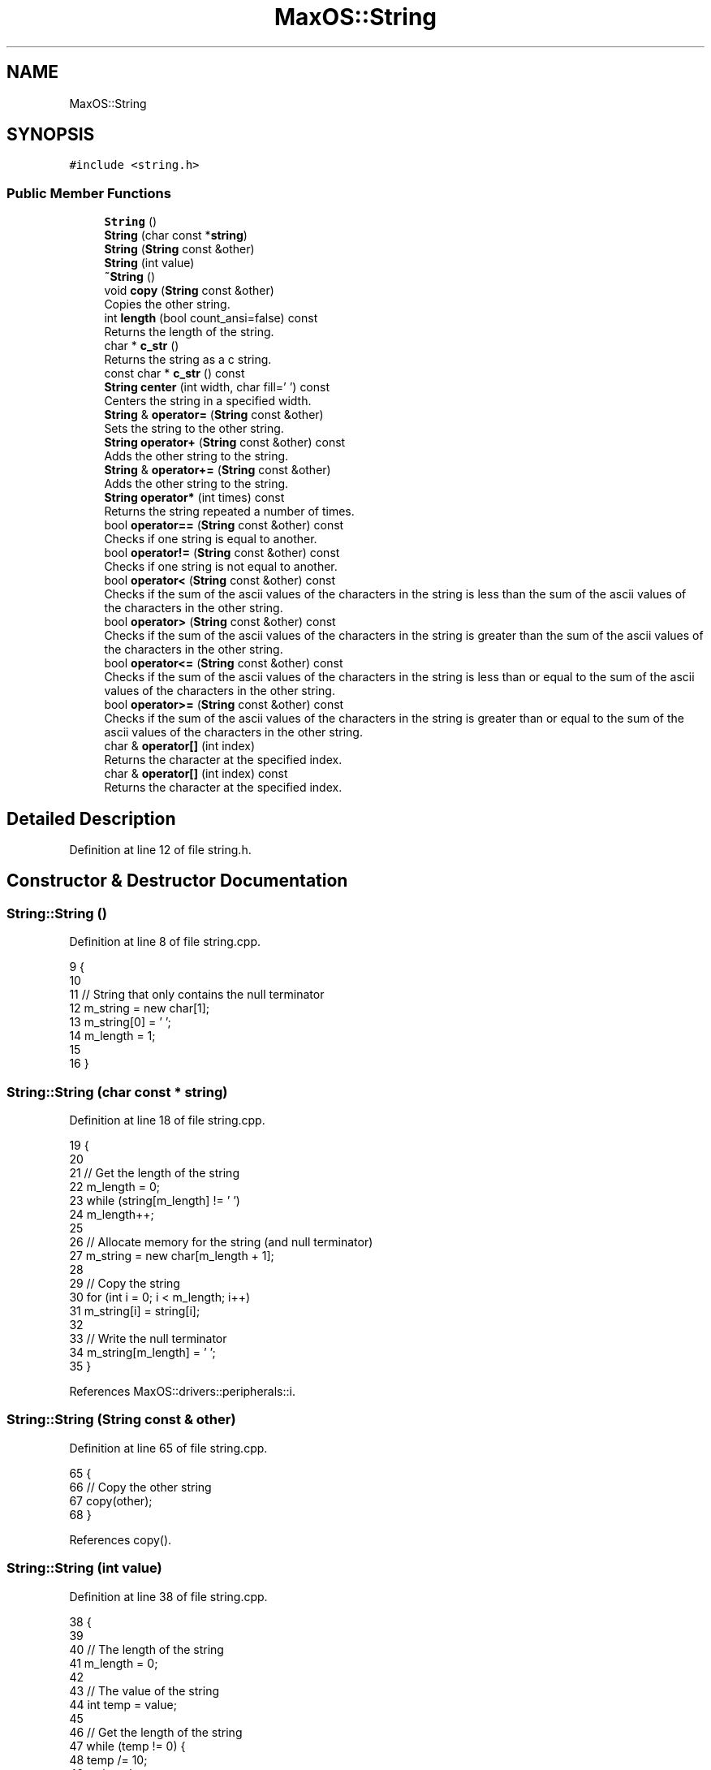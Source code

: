 .TH "MaxOS::String" 3 "Tue Feb 25 2025" "Version 0.1" "Max OS" \" -*- nroff -*-
.ad l
.nh
.SH NAME
MaxOS::String
.SH SYNOPSIS
.br
.PP
.PP
\fC#include <string\&.h>\fP
.SS "Public Member Functions"

.in +1c
.ti -1c
.RI "\fBString\fP ()"
.br
.ti -1c
.RI "\fBString\fP (char const *\fBstring\fP)"
.br
.ti -1c
.RI "\fBString\fP (\fBString\fP const &other)"
.br
.ti -1c
.RI "\fBString\fP (int value)"
.br
.ti -1c
.RI "\fB~String\fP ()"
.br
.ti -1c
.RI "void \fBcopy\fP (\fBString\fP const &other)"
.br
.RI "Copies the other string\&. "
.ti -1c
.RI "int \fBlength\fP (bool count_ansi=false) const"
.br
.RI "Returns the length of the string\&. "
.ti -1c
.RI "char * \fBc_str\fP ()"
.br
.RI "Returns the string as a c string\&. "
.ti -1c
.RI "const char * \fBc_str\fP () const"
.br
.ti -1c
.RI "\fBString\fP \fBcenter\fP (int width, char fill=' ') const"
.br
.RI "Centers the string in a specified width\&. "
.ti -1c
.RI "\fBString\fP & \fBoperator=\fP (\fBString\fP const &other)"
.br
.RI "Sets the string to the other string\&. "
.ti -1c
.RI "\fBString\fP \fBoperator+\fP (\fBString\fP const &other) const"
.br
.RI "Adds the other string to the string\&. "
.ti -1c
.RI "\fBString\fP & \fBoperator+=\fP (\fBString\fP const &other)"
.br
.RI "Adds the other string to the string\&. "
.ti -1c
.RI "\fBString\fP \fBoperator*\fP (int times) const"
.br
.RI "Returns the string repeated a number of times\&. "
.ti -1c
.RI "bool \fBoperator==\fP (\fBString\fP const &other) const"
.br
.RI "Checks if one string is equal to another\&. "
.ti -1c
.RI "bool \fBoperator!=\fP (\fBString\fP const &other) const"
.br
.RI "Checks if one string is not equal to another\&. "
.ti -1c
.RI "bool \fBoperator<\fP (\fBString\fP const &other) const"
.br
.RI "Checks if the sum of the ascii values of the characters in the string is less than the sum of the ascii values of the characters in the other string\&. "
.ti -1c
.RI "bool \fBoperator>\fP (\fBString\fP const &other) const"
.br
.RI "Checks if the sum of the ascii values of the characters in the string is greater than the sum of the ascii values of the characters in the other string\&. "
.ti -1c
.RI "bool \fBoperator<=\fP (\fBString\fP const &other) const"
.br
.RI "Checks if the sum of the ascii values of the characters in the string is less than or equal to the sum of the ascii values of the characters in the other string\&. "
.ti -1c
.RI "bool \fBoperator>=\fP (\fBString\fP const &other) const"
.br
.RI "Checks if the sum of the ascii values of the characters in the string is greater than or equal to the sum of the ascii values of the characters in the other string\&. "
.ti -1c
.RI "char & \fBoperator[]\fP (int index)"
.br
.RI "Returns the character at the specified index\&. "
.ti -1c
.RI "char & \fBoperator[]\fP (int index) const"
.br
.RI "Returns the character at the specified index\&. "
.in -1c
.SH "Detailed Description"
.PP 
Definition at line 12 of file string\&.h\&.
.SH "Constructor & Destructor Documentation"
.PP 
.SS "String::String ()"

.PP
Definition at line 8 of file string\&.cpp\&.
.PP
.nf
9 {
10 
11   // String that only contains the null terminator
12   m_string = new char[1];
13   m_string[0] = '\0';
14   m_length = 1;
15 
16 }
.fi
.SS "String::String (char const * string)"

.PP
Definition at line 18 of file string\&.cpp\&.
.PP
.nf
19 {
20 
21   // Get the length of the string
22   m_length = 0;
23   while (string[m_length] != '\0')
24           m_length++;
25 
26   // Allocate memory for the string (and null terminator)
27   m_string = new char[m_length + 1];
28 
29   // Copy the string
30   for (int i = 0; i < m_length; i++)
31           m_string[i] = string[i];
32 
33   // Write the null terminator
34   m_string[m_length] = '\0';
35 }
.fi
.PP
References MaxOS::drivers::peripherals::i\&.
.SS "String::String (\fBString\fP const & other)"

.PP
Definition at line 65 of file string\&.cpp\&.
.PP
.nf
65                                   {
66   // Copy the other string
67   copy(other);
68 }
.fi
.PP
References copy()\&.
.SS "String::String (int value)"

.PP
Definition at line 38 of file string\&.cpp\&.
.PP
.nf
38                         {
39 
40   // The length of the string
41   m_length = 0;
42 
43   // The value of the string
44   int temp = value;
45 
46   // Get the length of the string
47   while (temp != 0) {
48     temp /= 10;
49     m_length++;
50   }
51 
52   // Allocate memory for the string (and null terminator)
53   m_string = new char[m_length + 1];
54 
55   // Copy the string
56   for (int i = m_length - 1; i >= 0; i--) {
57     m_string[i] = (value % 10) + '0';
58     value /= 10;
59   }
60 
61   // Write the null terminator
62   m_string[m_length] = '\0';
63 }
.fi
.PP
References MaxOS::drivers::peripherals::i\&.
.SS "String::~String ()"

.PP
Definition at line 71 of file string\&.cpp\&.
.PP
.nf
71                 {
72 
73   // Free the memory
74   delete[] m_string;
75 
76 }
.fi
.SH "Member Function Documentation"
.PP 
.SS "const char * String::c_str ()"

.PP
Returns the string as a c string\&. 
.PP
\fBReturns\fP
.RS 4
The string as an array of characters 
.RE
.PP

.PP
Definition at line 141 of file string\&.cpp\&.
.PP
.nf
141                     {
142 
143     // Return the string
144     return m_string;
145 
146 }
.fi
.PP
Referenced by MaxOS::hardwarecommunication::PeripheralComponentInterconnectController::select_drivers(), strcmp(), and strncmp()\&.
.SS "const char* MaxOS::String::c_str () const"

.SS "\fBString\fP String::center (int width, char fill = \fC' '\fP) const"

.PP
Centers the string in a specified width\&. 
.PP
\fBParameters\fP
.RS 4
\fIwidth\fP The width of the string 
.br
\fIfill\fP The character to fill the string with 
.RE
.PP
\fBReturns\fP
.RS 4
The centered string 
.RE
.PP

.PP
Definition at line 394 of file string\&.cpp\&.
.PP
.nf
394                                                 {
395 
396     // The centered string
397     String centered;
398 
399     // The length of the string
400     int length = m_length;
401 
402     // The number of characters to add
403     int add = (width - length) / 2;
404 
405     // The length of the centered string
406     centered\&.m_length = width;
407 
408     // Allocate memory for the centered string (and null terminator)
409     centered\&.m_string = new char[width + 1];
410 
411     // Fill the string with the fill character
412     for (int i = 0; i < add; i++)
413         centered\&.m_string[i] = fill;
414 
415     // Copy the string
416     for (int i = 0; i < length; i++)
417         centered\&.m_string[add + i] = m_string[i];
418 
419     // Fill the string with the fill character
420     for (int i = add + length; i < width; i++)
421         centered\&.m_string[i] = fill;
422 
423     // Write the null terminator
424     centered\&.m_string[width] = '\0';
425 
426     // Return the centered string
427     return centered;
428 
429 }
.fi
.PP
References MaxOS::drivers::peripherals::i, and length()\&.
.PP
Referenced by kernelMain()\&.
.SS "void String::copy (\fBString\fP const & other)"

.PP
Copies the other string\&. 
.PP
\fBParameters\fP
.RS 4
\fIother\fP The other string 
.RE
.PP

.PP
Definition at line 83 of file string\&.cpp\&.
.PP
.nf
83                                      {
84 
85   // Get the length of the string
86   m_length = other\&.length();
87 
88   // Allocate memory for the string (and null terminator)
89   m_string = new char[m_length + 1];
90 
91   // Copy the string
92   for (int i = 0; i < m_length; i++)
93     m_string[i] = other[i];
94 
95   // Write the null terminator
96   m_string[m_length] = '\0';
97 
98 }
.fi
.PP
References MaxOS::drivers::peripherals::i, and length()\&.
.PP
Referenced by operator+=(), operator=(), String(), MaxOS::gui::widgets::Text::update_text(), and MaxOS::gui::widgets::InputBox::update_text()\&.
.SS "int String::length (bool count_ansi = \fCfalse\fP) const"

.PP
Returns the length of the string\&. 
.PP
\fBParameters\fP
.RS 4
\fIcount_ansi\fP Whether to count the ansi characters (TODO: Implement - might be bad for performance) 
.RE
.PP
\fBReturns\fP
.RS 4
The length of the string 
.RE
.PP

.PP
Definition at line 166 of file string\&.cpp\&.
.PP
.nf
166                                         {
167 
168     // Return the length of the string
169     return m_length;
170 
171 }
.fi
.PP
Referenced by center(), copy(), MaxOS::gui::Font::get_text_width(), kernelMain(), MaxOS::gui::widgets::InputBox::on_key_down(), operator*(), operator+(), operator+=(), operator==(), MaxOS::gui::widgets::InputBox::update_text(), and MaxOS::common::OutputStream::write()\&.
.SS "bool String::operator!= (\fBString\fP const & other) const"

.PP
Checks if one string is not equal to another\&. 
.PP
\fBParameters\fP
.RS 4
\fIother\fP The other string 
.RE
.PP
\fBReturns\fP
.RS 4
True if the strings are not equal, false otherwise 
.RE
.PP

.PP
Definition at line 200 of file string\&.cpp\&.
.PP
.nf
200                                                    {
201 
202     // If the strings are equal, return false
203     if (*this == other)
204       return false;
205 
206     // The strings are not equal
207     return true;
208 
209 }
.fi
.SS "\fBString\fP String::operator* (int times) const"

.PP
Returns the string repeated a number of times\&. 
.PP
\fBParameters\fP
.RS 4
\fItimes\fP The number of times to repeat the string 
.RE
.PP
\fBReturns\fP
.RS 4
The string repeated a number of times 
.RE
.PP

.PP
Definition at line 363 of file string\&.cpp\&.
.PP
.nf
363                                         {
364 
365     // The repeated string
366     String repeated;
367 
368     // The length of the repeated string
369     int length = m_length * times;
370     repeated\&.m_length = length;
371 
372     // Allocate memory for the repeated string (and null terminator)
373     repeated\&.m_string = new char[length + 1];
374 
375     // Copy the string
376     for (int i = 0; i < times; i++)
377       for (int j = 0; j < m_length; j++)
378         repeated\&.m_string[i * m_length + j] = m_string[j];
379 
380     // Write the null terminator
381     repeated\&.m_string[length] = '\0';
382 
383     // Return the repeated string
384     return repeated;
385 
386 }
.fi
.PP
References MaxOS::drivers::peripherals::i, MaxOS::drivers::peripherals::j, and length()\&.
.SS "\fBString\fP String::operator+ (\fBString\fP const & other) const"

.PP
Adds the other string to the string\&. 
.PP
\fBParameters\fP
.RS 4
\fIother\fP The other string 
.RE
.PP
\fBReturns\fP
.RS 4
The concatenated string 
.RE
.PP

.PP
Definition at line 269 of file string\&.cpp\&.
.PP
.nf
269                                                     {
270 
271   // The concatenated string
272   String concatenated;
273 
274   // The length of the concatenated string
275   int length = m_length + other\&.length();
276   concatenated\&.m_length = length;
277 
278   // Allocate memory for the concatenated string (and null terminator)
279   concatenated\&.m_string = new char[length + 1];
280 
281   // Copy the first string
282   for (int i = 0; i < m_length; i++)
283     concatenated\&.m_string[i] = m_string[i];
284 
285   // Copy the second string
286   for(int i = 0; i < other\&.length(); i++)
287     concatenated\&.m_string[m_length + i] = other[i];
288 
289   // Write the null terminator
290   concatenated\&.m_string[length] = '\0';
291 
292   // Return the concatenated string
293   return concatenated;
294 }
.fi
.PP
References MaxOS::drivers::peripherals::i, and length()\&.
.SS "\fBString\fP & String::operator+= (\fBString\fP const & other)"

.PP
Adds the other string to the string\&. 
.PP
\fBParameters\fP
.RS 4
\fIother\fP The other string 
.RE
.PP
\fBReturns\fP
.RS 4
The concatenated string 
.RE
.PP

.PP
Definition at line 302 of file string\&.cpp\&.
.PP
.nf
302                                                 {
303 
304     // The concatenated string
305     String concatenated;
306 
307     // The length of the concatenated string
308     int length = m_length + other\&.length();
309     concatenated\&.m_length = length;
310 
311     // Allocate memory for the concatenated string (and null terminator)
312     concatenated\&.m_string = new char[length + 1];
313 
314     // Copy the first string
315     for (int i = 0; i < m_length; i++)
316       concatenated\&.m_string[i] = m_string[i];
317 
318     // Copy the second string
319     for (int i = 0; i < other\&.length(); i++)
320       concatenated\&.m_string[m_length + i] = other[i];
321 
322     // Write the null terminator
323     concatenated\&.m_string[length] = '\0';
324 
325     // Free the old memory
326     delete[] m_string;
327 
328     // Copy the concatenated string
329     copy(concatenated);
330 
331     // Return the concatenated string
332     return *this;
333 }
.fi
.PP
References copy(), MaxOS::drivers::peripherals::i, and length()\&.
.SS "bool String::operator< (\fBString\fP const & other) const"

.PP
Checks if the sum of the ascii values of the characters in the string is less than the sum of the ascii values of the characters in the other string\&. 
.PP
\fBParameters\fP
.RS 4
\fIother\fP The other string 
.RE
.PP
\fBReturns\fP
.RS 4
True if the string is less than the other, false otherwise 
.RE
.PP

.PP
Definition at line 217 of file string\&.cpp\&.
.PP
.nf
217                                                   {
218 
219   // If the sum of this is less than the sum of the other, return true
220   return lex_value(*this) < lex_value(other);
221 
222 }
.fi
.SS "bool String::operator<= (\fBString\fP const & other) const"

.PP
Checks if the sum of the ascii values of the characters in the string is less than or equal to the sum of the ascii values of the characters in the other string\&. 
.PP
\fBParameters\fP
.RS 4
\fIother\fP The other string 
.RE
.PP
\fBReturns\fP
.RS 4
True if the string is less than or equal to the other, false otherwise 
.RE
.PP

.PP
Definition at line 243 of file string\&.cpp\&.
.PP
.nf
243                                                    {
244 
245   // If the sum of this is less than or equal to the sum of the other, return true
246   return lex_value(*this) <= lex_value(other);
247 
248 }
.fi
.SS "\fBString\fP & String::operator= (\fBString\fP const & other)"

.PP
Sets the string to the other string\&. 
.PP
\fBParameters\fP
.RS 4
\fIother\fP 
.RE
.PP
\fBReturns\fP
.RS 4
\fBString\fP& The string 
.RE
.PP

.PP
Definition at line 128 of file string\&.cpp\&.
.PP
.nf
128                                                {
129 
130     // Free the old memory
131     delete[] m_string;
132 
133     // Copy the other string
134     copy(other);
135 
136     // Return the string
137     return *this;
138 
139 }
.fi
.PP
References copy()\&.
.SS "bool String::operator== (\fBString\fP const & other) const"

.PP
Checks if one string is equal to another\&. 
.PP
\fBParameters\fP
.RS 4
\fIother\fP The other string 
.RE
.PP
\fBReturns\fP
.RS 4
True if the strings are equal, false otherwise 
.RE
.PP

.PP
Definition at line 179 of file string\&.cpp\&.
.PP
.nf
179                                                    {
180 
181     // Check if the lengths are equal
182     if (m_length != other\&.length())
183       return false;
184 
185     // Check if the characters are equal
186     for (int i = 0; i < m_length; i++)
187       if (m_string[i] != other[i])
188         return false;
189 
190     // The strings are equal
191     return true;
192 
193 }
.fi
.PP
References MaxOS::drivers::peripherals::i, and length()\&.
.SS "bool String::operator> (\fBString\fP const & other) const"

.PP
Checks if the sum of the ascii values of the characters in the string is greater than the sum of the ascii values of the characters in the other string\&. 
.PP
\fBParameters\fP
.RS 4
\fIother\fP The other string 
.RE
.PP
\fBReturns\fP
.RS 4
True if the string is greater than the other, false otherwise 
.RE
.PP

.PP
Definition at line 230 of file string\&.cpp\&.
.PP
.nf
230                                                   {
231 
232   // If the sum of this is greater than the sum of the other, return true
233   return lex_value(*this) > lex_value(other);
234 
235 }
.fi
.SS "bool String::operator>= (\fBString\fP const & other) const"

.PP
Checks if the sum of the ascii values of the characters in the string is greater than or equal to the sum of the ascii values of the characters in the other string\&. 
.PP
\fBParameters\fP
.RS 4
\fIother\fP The other string 
.RE
.PP
\fBReturns\fP
.RS 4
True if the string is greater than or equal to the other, false otherwise 
.RE
.PP

.PP
Definition at line 256 of file string\&.cpp\&.
.PP
.nf
256                                                    {
257 
258     // If the sum of this is greater than or equal to the sum of the other, return true
259     return lex_value(*this) >= lex_value(other);
260 
261 }
.fi
.SS "char & String::operator[] (int index)"

.PP
Returns the character at the specified index\&. 
.PP
\fBParameters\fP
.RS 4
\fIindex\fP The index of the character 
.RE
.PP
\fBReturns\fP
.RS 4
The character at the specified index 
.RE
.PP

.PP
Definition at line 342 of file string\&.cpp\&.
.PP
.nf
342                                   {
343   return m_string[index];
344 }
.fi
.SS "char & String::operator[] (int index) const"

.PP
Returns the character at the specified index\&. 
.PP
\fBParameters\fP
.RS 4
\fIindex\fP The index of the character 
.RE
.PP
\fBReturns\fP
.RS 4
The character at the specified index 
.RE
.PP

.PP
Definition at line 353 of file string\&.cpp\&.
.PP
.nf
353                                         {
354     return m_string[index];
355 }
.fi


.SH "Author"
.PP 
Generated automatically by Doxygen for Max OS from the source code\&.
